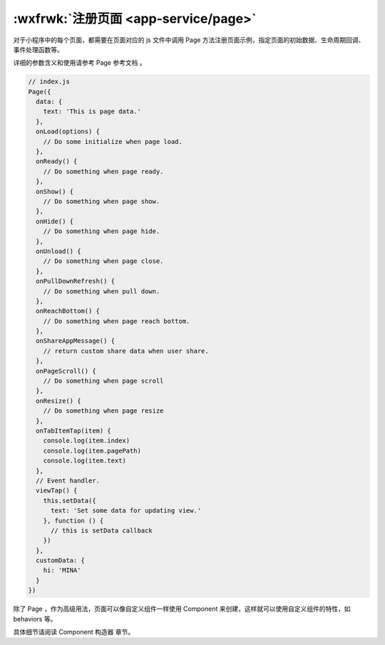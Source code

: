 .. _page:

:wxfrwk:`注册页面 <app-service/page>`
=========================================

对于小程序中的每个页面，都需要在页面对应的 js 文件中调用 Page 方法注册页面示例，指定页面的初始数据、生命周期回调、事件处理函数等。

详细的参数含义和使用请参考 Page 参考文档 。

.. code:: js

  // index.js
  Page({
    data: {
      text: 'This is page data.'
    },
    onLoad(options) {
      // Do some initialize when page load.
    },
    onReady() {
      // Do something when page ready.
    },
    onShow() {
      // Do something when page show.
    },
    onHide() {
      // Do something when page hide.
    },
    onUnload() {
      // Do something when page close.
    },
    onPullDownRefresh() {
      // Do something when pull down.
    },
    onReachBottom() {
      // Do something when page reach bottom.
    },
    onShareAppMessage() {
      // return custom share data when user share.
    },
    onPageScroll() {
      // Do something when page scroll
    },
    onResize() {
      // Do something when page resize
    },
    onTabItemTap(item) {
      console.log(item.index)
      console.log(item.pagePath)
      console.log(item.text)
    },
    // Event handler.
    viewTap() {
      this.setData({
        text: 'Set some data for updating view.'
      }, function () {
        // this is setData callback
      })
    },
    customData: {
      hi: 'MINA'
    }
  })

除了 Page ，作为高级用法，页面可以像自定义组件一样使用 Component 来创建，这样就可以使用自定义组件的特性，如 behaviors 等。

具体细节请阅读 Component 构造器 章节。

